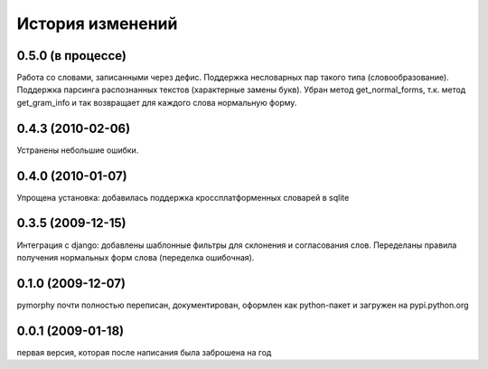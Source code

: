 История изменений
=================

0.5.0 (в процессе)
------------------
Работа со словами, записанными через дефис. Поддержка несловарных пар такого
типа (словообразование). Поддержка парсинга распознанных текстов
(характерные замены букв). Убран метод get_normal_forms, т.к. метод
get_gram_info и так возвращает для каждого слова нормальную форму.

0.4.3 (2010-02-06)
------------------
Устранены небольшие ошибки.

0.4.0 (2010-01-07)
------------------
Упрощена установка: добавилась поддержка кроссплатформенных словарей в sqlite

0.3.5 (2009-12-15)
------------------
Интеграция с django: добавлены шаблонные фильтры для склонения и согласования
слов. Переделаны правила получения нормальных форм слова (переделка ошибочная).

0.1.0 (2009-12-07)
------------------
pymorphy почти полностью переписан, документирован, оформлен как
python-пакет и загружен на pypi.python.org

0.0.1 (2009-01-18)
------------------
первая версия, которая после написания была заброшена на год